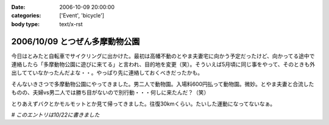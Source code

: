:date: 2006-10-09 20:00:00
:categories: ['Event', 'bicycle']
:body type: text/x-rst

===============================
2006/10/09 とつぜん多摩動物公園
===============================

今日はとみたと自転車でサイクリングに出かけた。最初は高幡不動のとやま夫妻宅に向かう予定だったけど、向かってる途中で連絡したら「多摩動物公園に遊びに来てる」と言われ、目的地を変更（笑）。そういえば5月頃に同じ事をやって、そのときも外出してていなかったんだよな・・。やっぱり先に連絡しておくべきだったかも。

そんないきさつで多摩動物公園にやってきました。男二人で動物園。入場料600円払って動物園。微妙。とやま夫妻と合流したものの、夫婦vs男二人では勝ち目がないので別行動・・・何しに来たんだ？（笑）

とりあえずバクとかモルモットとか見て帰ってきました。往復30kmくらい。たいした運動になってないなぁ。

*# このエントリは10/22に書きました*


.. :extend type: text/html
.. :extend:
